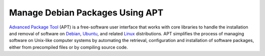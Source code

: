 .. _apt-guide:

Manage Debian Packages Using APT
================================

`Advanced Package Tool <https://wiki.debian.org/Apt>`_ (APT) is a free-software user interface that works with core libraries to handle the installation and removal of software on `Debian <https://www.debian.org/>`_, `Ubuntu <https://ubuntu.com/>`_, and related `Linux <https://www.linux.org/>`_ distributions.
APT simplifies the process of managing software on Unix-like computer systems by automating the retrieval, configuration and installation of software packages, either from precompiled files or by compiling source code.
